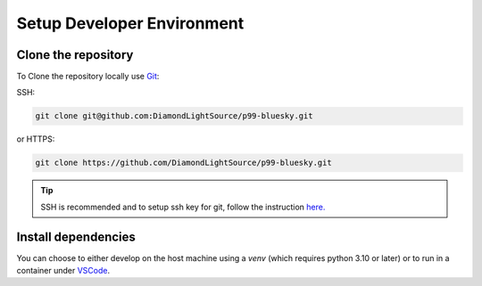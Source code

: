 Setup Developer Environment
===========================

Clone the repository
--------------------

To Clone the repository locally use `Git <https://git-scm.com/downloads>`__:

SSH:


.. code::

    git clone git@github.com:DiamondLightSource/p99-bluesky.git

or HTTPS:

.. code::

    git clone https://github.com/DiamondLightSource/p99-bluesky.git

.. tip::

    SSH is recommended and to setup ssh key for git, follow the instruction `here. <https://docs.github.com/en/authentication/connecting-to-github-with-ssh/adding-a-new-ssh-key-to-your-github-account>`__

Install dependencies
--------------------

You can choose to either develop on the host machine using a `venv` (which requires python 3.10 or later) or to run in a container under `VSCode <https://code.visualstudio.com/>`__.


.. tab-set::

    .. tab-item:: VSCode devcontainer

        At any diamond teminal type:
        
        .. code::

            module load vscode
            code ./p99-bluesky

        Once vscode is running, hold ctri+shift+p or go to the search bar and type:

        .. code::
        
            > Dev containers:Reubuild container

        This will buiild the Dev container using Docker by default, to change the setting hold ctri+shit+p again and type:
        
        .. code::
        
            > Dev containers:settings

        In setting under user change:
        
        .. code::
        
            Dev>Contrainers:Docker Path 
        
        to podman.

        .. tip::
        
            For working on window you can make use of wsl and docker destop more detail is `here. <https://code.visualstudio.com/docs/devcontainers/containers>`__

            More detail on how to setup vscode outside diamond is `here. <https://marketplace.visualstudio.com/items?itemName=ms-vscode-remote.remote-containers>`__


        .. note::

            If you are at DLS and podman is not setup you can find more detail on `setting up podman and its fix for devcontainer features <https://dev-portal.diamond.ac.uk/guide/containers/tutorials/podman/#enable-use-of-vscode-features) and then follow [these instructions](https://dev-portal.diamond.ac.uk/guide/containers/tutorials/devcontainer/>`__.



    .. tab-item:: Local virtualenv

        .. code::

            python3.11 -m venv venv_p99
            source venv_p99/bin/activate
            cd p99-bluesky
            pip install -e '.[dev]'d